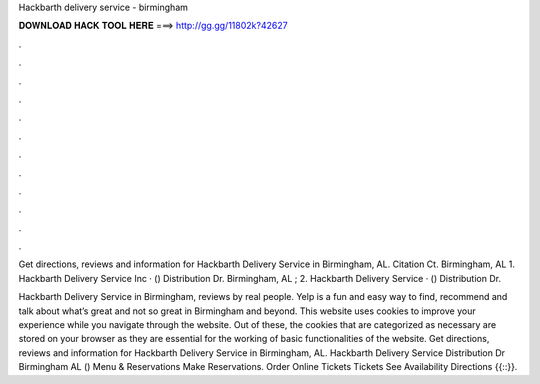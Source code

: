 Hackbarth delivery service - birmingham



𝐃𝐎𝐖𝐍𝐋𝐎𝐀𝐃 𝐇𝐀𝐂𝐊 𝐓𝐎𝐎𝐋 𝐇𝐄𝐑𝐄 ===> http://gg.gg/11802k?42627



.



.



.



.



.



.



.



.



.



.



.



.

Get directions, reviews and information for Hackbarth Delivery Service in Birmingham, AL. Citation Ct. Birmingham, AL  1. Hackbarth Delivery Service Inc · () Distribution Dr. Birmingham, AL ; 2. Hackbarth Delivery Service · () Distribution Dr.

Hackbarth Delivery Service in Birmingham, reviews by real people. Yelp is a fun and easy way to find, recommend and talk about what’s great and not so great in Birmingham and beyond. This website uses cookies to improve your experience while you navigate through the website. Out of these, the cookies that are categorized as necessary are stored on your browser as they are essential for the working of basic functionalities of the website. Get directions, reviews and information for Hackbarth Delivery Service in Birmingham, AL. Hackbarth Delivery Service Distribution Dr Birmingham AL () Menu & Reservations Make Reservations. Order Online Tickets Tickets See Availability Directions {{::}}.
